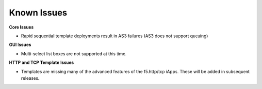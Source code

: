 Known Issues
============

**Core Issues**

* Rapid sequential template deployments result in AS3 failures (AS3 does not support queuing) 
 
**GUI Issues**

* Multi-select list boxes are not supported at this time.

**HTTP and TCP Template Issues**

* Templates are missing many of the advanced features of the f5.http/tcp iApps.  These will be added in subsequent releases.
